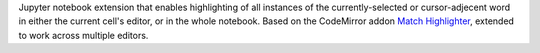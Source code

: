 
Jupyter notebook extension that enables highlighting of all instances of the
currently-selected or cursor-adjecent word in either the current cell's editor,
or in the whole notebook.
Based on the  CodeMirror addon
`Match Highlighter <https://codemirror.net/demo/matchhighlighter.html>`_,
extended to work across multiple editors.


